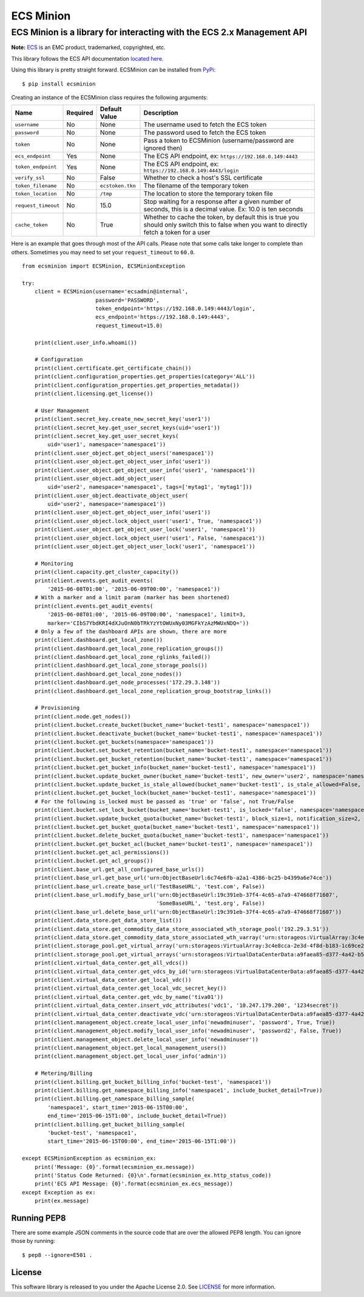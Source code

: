 ECS Minion
==========

ECS Minion is a library for interacting with the ECS 2.x Management API
^^^^^^^^^^^^^^^^^^^^^^^^^^^^^^^^^^^^^^^^^^^^^^^^^^^^^^^^^^^^^^^^^^^^^^^

.. image:: https://travis-ci.org/chadlung/ecsminion.svg?branch=master
    :target: https://travis-ci.org/chadlung/ecsminion

**Note:** `ECS <https://www.emc.com>`__ is an EMC product,
trademarked, copyrighted, etc.

This library follows the ECS API documentation `located here. <https://www.emc.com/techpubs/api/ecs/v2-0-0-0/index.htm>`__

Using this library is pretty straight forward. ECSMinion can be installed
from `PyPi <http://pypi.python.org/>`__:

::

    $ pip install ecsminion

Creating an instance of the ECSMinion class requires the following
arguments:

+-----------------------+------------+-------------------+-----------------------------------------------------------------------------------------------------------------------------------------------+
| Name                  | Required   | Default Value     | Description                                                                                                                                   |
+=======================+============+===================+===============================================================================================================================================+
| ``username``          | No         | None              | The username used to fetch the ECS token                                                                                                      |
+-----------------------+------------+-------------------+-----------------------------------------------------------------------------------------------------------------------------------------------+
| ``password``          | No         | None              | The password used to fetch the ECS token                                                                                                      |
+-----------------------+------------+-------------------+-----------------------------------------------------------------------------------------------------------------------------------------------+
| ``token``             | No         | None              | Pass a token to ECSMinion (username/password are ignored then)                                                                                |
+-----------------------+------------+-------------------+-----------------------------------------------------------------------------------------------------------------------------------------------+
| ``ecs_endpoint``      | Yes        | None              | The ECS API endpoint, ex: ``https://192.168.0.149:4443``                                                                                      |
+-----------------------+------------+-------------------+-----------------------------------------------------------------------------------------------------------------------------------------------+
| ``token_endpoint``    | Yes        | None              | The ECS API endpoint, ex: ``https://192.168.0.149:4443/login``                                                                                |
+-----------------------+------------+-------------------+-----------------------------------------------------------------------------------------------------------------------------------------------+
| ``verify_ssl``        | No         | False             | Whether to check a host's SSL certificate                                                                                                     |
+-----------------------+------------+-------------------+-----------------------------------------------------------------------------------------------------------------------------------------------+
| ``token_filename``    | No         | ``ecstoken.tkn``  | The filename of the temporary token                                                                                                           |
+-----------------------+------------+-------------------+-----------------------------------------------------------------------------------------------------------------------------------------------+
| ``token_location``    | No         | ``/tmp``          | The location to store the temporary token file                                                                                                |
+-----------------------+------------+-------------------+-----------------------------------------------------------------------------------------------------------------------------------------------+
| ``request_timeout``   | No         | 15.0              | Stop waiting for a response after a given number of seconds, this is a decimal value. Ex: 10.0 is ten seconds                                 |
+-----------------------+------------+-------------------+-----------------------------------------------------------------------------------------------------------------------------------------------+
| ``cache_token``       | No         | True              | Whether to cache the token, by default this is true you should only switch this to false when you want to directly fetch a token for a user   |
+-----------------------+------------+-------------------+-----------------------------------------------------------------------------------------------------------------------------------------------+

Here is an example that goes through most of the API calls. Please note
that some calls take longer to complete than others. Sometimes you may
need to set your ``request_timeout`` to ``60.0``.

::

    from ecsminion import ECSMinion, ECSMinionException

    try:
        client = ECSMinion(username='ecsadmin@internal',
                           password='PASSWORD',
                           token_endpoint='https://192.168.0.149:4443/login',
                           ecs_endpoint='https://192.168.0.149:4443',
                           request_timeout=15.0)

        print(client.user_info.whoami())

        # Configuration
        print(client.certificate.get_certificate_chain())
        print(client.configuration_properties.get_properties(category='ALL'))
        print(client.configuration_properties.get_properties_metadata())
        print(client.licensing.get_license())

        # User Management
        print(client.secret_key.create_new_secret_key('user1'))
        print(client.secret_key.get_user_secret_keys(uid='user1'))
        print(client.secret_key.get_user_secret_keys(
            uid='user1', namespace='namespace1'))
        print(client.user_object.get_object_users('namespace1'))
        print(client.user_object.get_object_user_info('user1'))
        print(client.user_object.get_object_user_info('user1', 'namespace1'))
        print(client.user_object.add_object_user(
            uid='user2', namespace='namespace1', tags=['mytag1', 'mytag1']))
        print(client.user_object.deactivate_object_user(
            uid='user2', namespace='namespace1'))
        print(client.user_object.get_object_user_info('user1'))
        print(client.user_object.lock_object_user('user1', True, 'namespace1'))
        print(client.user_object.get_object_user_lock('user1', 'namespace1'))
        print(client.user_object.lock_object_user('user1', False, 'namespace1'))
        print(client.user_object.get_object_user_lock('user1', 'namespace1'))

        # Monitoring
        print(client.capacity.get_cluster_capacity())
        print(client.events.get_audit_events(
            '2015-06-08T01:00', '2015-06-09T00:00', 'namespace1'))
        # With a marker and a limit param (marker has been shortened)
        print(client.events.get_audit_events(
            '2015-06-08T01:00', '2015-06-09T00:00', 'namespace1', limit=3,
            marker='CIbS7YbdKRI4dXJuOnN0bTRkYzYtOWUxNy03MGFkYzAzMWUxNDQ='))
        # Only a few of the dashboard APIs are shown, there are more
        print(client.dashboard.get_local_zone())
        print(client.dashboard.get_local_zone_replication_groups())
        print(client.dashboard.get_local_zone_rglinks_failed())
        print(client.dashboard.get_local_zone_storage_pools())
        print(client.dashboard.get_local_zone_nodes())
        print(client.dashboard.get_node_processes('172.29.3.148'))
        print(client.dashboard.get_local_zone_replication_group_bootstrap_links())

        # Provisioning
        print(client.node.get_nodes())
        print(client.bucket.create_bucket(bucket_name='bucket-test1', namespace='namespace1'))
        print(client.bucket.deactivate_bucket(bucket_name='bucket-test1', namespace='namespace1'))
        print(client.bucket.get_buckets(namespace='namespace1'))
        print(client.bucket.set_bucket_retention(bucket_name='bucket-test1', namespace='namespace1'))
        print(client.bucket.get_bucket_retention(bucket_name='bucket-test1', namespace='namespace1'))
        print(client.bucket.get_bucket_info(bucket_name='bucket-test1', namespace='namespace1'))
        print(client.bucket.update_bucket_owner(bucket_name='bucket-test1', new_owner='user2', namespace='namespace1'))
        print(client.bucket.update_bucket_is_stale_allowed(bucket_name='bucket-test1', is_stale_allowed=False, namespace='namespace1'))
        print(client.bucket.get_bucket_lock(bucket_name='bucket-test1', namespace='namespace1'))
        # For the following is_locked must be passed as 'true' or 'false', not True/False
        print(client.bucket.set_lock_bucket(bucket_name='bucket-test1', is_locked='false', namespace='namespace1'))
        print(client.bucket.update_bucket_quota(bucket_name='bucket-test1', block_size=1, notification_size=2, namespace='namespace1'))
        print(client.bucket.get_bucket_quota(bucket_name='bucket-test1', namespace='namespace1'))
        print(client.bucket.delete_bucket_quota(bucket_name='bucket-test1', namespace='namespace1'))
        print(client.bucket.get_bucket_acl(bucket_name='bucket-test1', namespace='namespace1'))
        print(client.bucket.get_acl_permissions())
        print(client.bucket.get_acl_groups())
        print(client.base_url.get_all_configured_base_urls())
        print(client.base_url.get_base_url('urn:ObjectBaseUrl:6c74e6fb-a2a1-4386-bc25-b4399a6e74ce'))
        print(client.base_url.create_base_url('TestBaseURL', 'test.com', False))
        print(client.base_url.modify_base_url('urn:ObjectBaseUrl:19c391eb-37f4-4c65-a7a9-474668f71607',
                                              'SomeBaseURL', 'test.org', False))
        print(client.base_url.delete_base_url('urn:ObjectBaseUrl:19c391eb-37f4-4c65-a7a9-474668f71607'))
        print(client.data_store.get_data_store_list())
        print(client.data_store.get_commodity_data_store_associated_wth_storage_pool('192.29.3.51'))
        print(client.data_store.get_commodity_data_store_associated_wth_varray('urn:storageos:VirtualArray:3c4e8cca-2e3d-4f8d-b183-1c69ce2d5b37'))
        print(client.storage_pool.get_virtual_array('urn:storageos:VirtualArray:3c4e8cca-2e3d-4f8d-b183-1c69ce2d5b37'))
        print(client.storage_pool.get_virtual_arrays('urn:storageos:VirtualDataCenterData:a9faea85-d377-4a42-b5f1-fa15829f0c33'))
        print(client.virtual_data_center.get_all_vdcs())
        print(client.virtual_data_center.get_vdcs_by_id('urn:storageos:VirtualDataCenterData:a9faea85-d377-4a42-b5f1-fa15829f0c33'))
        print(client.virtual_data_center.get_local_vdc())
        print(client.virtual_data_center.get_local_vdc_secret_key())
        print(client.virtual_data_center.get_vdc_by_name('tiva01'))
        print(client.virtual_data_center.insert_vdc_attributes('vdc1', '10.247.179.200', '1234secret'))
        print(client.virtual_data_center.deactivate_vdc('urn:storageos:VirtualDataCenterData:a9faea85-d377-4a42-b5f1-fa15829f0c33'))
        print(client.management_object.create_local_user_info('newadminuser', 'password', True, True))
        print(client.management_object.modify_local_user_info('newadminuser', 'password2', False, True))
        print(client.management_object.delete_local_user_info('newadminuser'))
        print(client.management_object.get_local_management_users())
        print(client.management_object.get_local_user_info('admin'))

        # Metering/Billing
        print(client.billing.get_bucket_billing_info('bucket-test', 'namespace1'))
        print(client.billing.get_namespace_billing_info('namespace1', include_bucket_detail=True))
        print(client.billing.get_namespace_billing_sample(
            'namespace1', start_time='2015-06-15T00:00',
            end_time='2015-06-15T1:00', include_bucket_detail=True))
        print(client.billing.get_bucket_billing_sample(
            'bucket-test', 'namespace1',
            start_time='2015-06-15T00:00', end_time='2015-06-15T1:00'))

    except ECSMinionException as ecsminion_ex:
        print('Message: {0}'.format(ecsminion_ex.message))
        print('Status Code Returned: {0}\n'.format(ecsminion_ex.http_status_code))
        print('ECS API Message: {0}'.format(ecsminion_ex.ecs_message))
    except Exception as ex:
        print(ex.message)

Running PEP8
------------

There are some example JSON comments in the source code that are over
the allowed PEP8 length. You can ignore those by running:

::

    $ pep8 --ignore=E501 .

License
-------

This software library is released to you under the Apache License 2.0. See
`LICENSE <https://github.com/chadlung/ecsminion/blob/master/LICENSE>`__
for more information.
